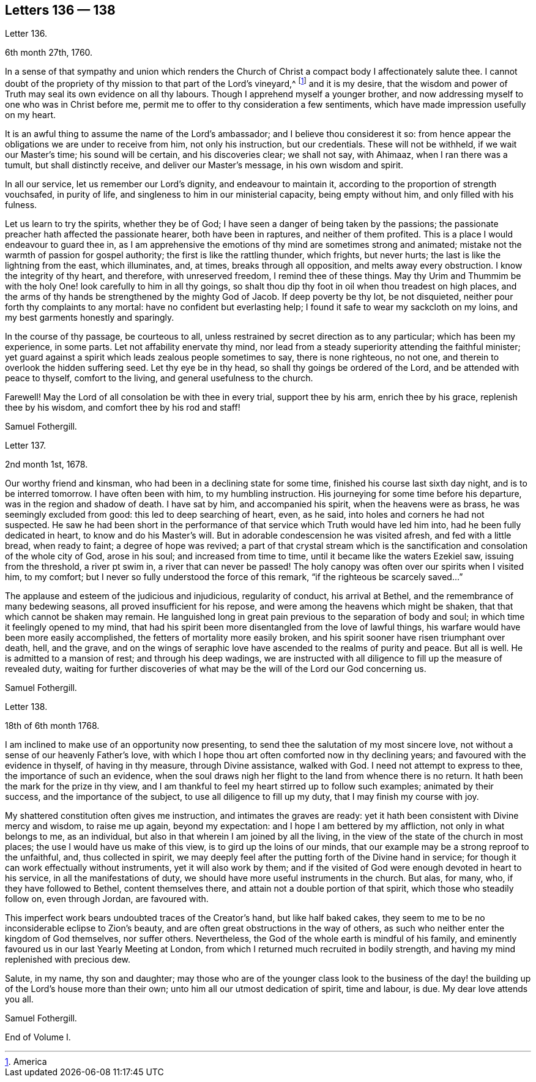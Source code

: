 == Letters 136 &#8212; 138

[.letter-heading]
Letter 136.

[.signed-section-context-open]
6th month 27th, 1760.

In a sense of that sympathy and union which renders the Church
of Christ a compact body I affectionately salute thee.
I cannot doubt of the propriety of thy mission to that part of the Lord`'s vineyard,^
footnote:[America]
and it is my desire,
that the wisdom and power of Truth may seal its own evidence on all thy labours.
Though I apprehend myself a younger brother,
and now addressing myself to one who was in Christ before me,
permit me to offer to thy consideration a few sentiments,
which have made impression usefully on my heart.

It is an awful thing to assume the name of the Lord`'s ambassador;
and I believe thou considerest it so:
from hence appear the obligations we are under to receive from him,
not only his instruction, but our credentials.
These will not be withheld, if we wait our Master`'s time; his sound will be certain,
and his discoveries clear; we shall not say, with Ahimaaz, when I ran there was a tumult,
but shall distinctly receive, and deliver our Master`'s message,
in his own wisdom and spirit.

In all our service, let us remember our Lord`'s dignity, and endeavour to maintain it,
according to the proportion of strength vouchsafed, in purity of life,
and singleness to him in our ministerial capacity, being empty without him,
and only filled with his fulness.

Let us learn to try the spirits, whether they be of God;
I have seen a danger of being taken by the passions;
the passionate preacher hath affected the passionate hearer, both have been in raptures,
and neither of them profited.
This is a place I would endeavour to guard thee in,
as I am apprehensive the emotions of thy mind are sometimes strong and animated;
mistake not the warmth of passion for gospel authority;
the first is like the rattling thunder, which frights, but never hurts;
the last is like the lightning from the east, which illuminates, and, at times,
breaks through all opposition, and melts away every obstruction.
I know the integrity of thy heart, and therefore, with unreserved freedom,
I remind thee of these things.
May thy Urim and Thummim be with the holy One! look carefully to him in all thy goings,
so shalt thou dip thy foot in oil when thou treadest on high places,
and the arms of thy hands be strengthened by the mighty God of Jacob.
If deep poverty be thy lot, be not disquieted,
neither pour forth thy complaints to any mortal: have no confident but everlasting help;
I found it safe to wear my sackcloth on my loins,
and my best garments honestly and sparingly.

In the course of thy passage, be courteous to all,
unless restrained by secret direction as to any particular; which has been my experience,
in some parts.
Let not affability enervate thy mind,
nor lead from a steady superiority attending the faithful minister;
yet guard against a spirit which leads zealous people sometimes to say,
there is none righteous, no not one, and therein to overlook the hidden suffering seed.
Let thy eye be in thy head, so shall thy goings be ordered of the Lord,
and be attended with peace to thyself, comfort to the living,
and general usefulness to the church.

Farewell!
May the Lord of all consolation be with thee in every trial, support thee by his arm,
enrich thee by his grace, replenish thee by his wisdom,
and comfort thee by his rod and staff!

[.signed-section-signature]
Samuel Fothergill.

[.letter-heading]
Letter 137.

[.signed-section-context-open]
2nd month 1st, 1678.

Our worthy friend and kinsman, who had been in a declining state for some time,
finished his course last sixth day night, and is to be interred tomorrow.
I have often been with him, to my humbling instruction.
His journeying for some time before his departure, was in the region and shadow of death.
I have sat by him, and accompanied his spirit, when the heavens were as brass,
he was seemingly excluded from good: this led to deep searching of heart, even,
as he said, into holes and corners he had not suspected.
He saw he had been short in the performance of that
service which Truth would have led him into,
had he been fully dedicated in heart, to know and do his Master`'s will.
But in adorable condescension he was visited afresh, and fed with a little bread,
when ready to faint; a degree of hope was revived;
a part of that crystal stream which is the sanctification
and consolation of the whole city of God,
arose in his soul; and increased from time to time,
until it became like the waters Ezekiel saw, issuing from the threshold,
a river pt swim in, a river that can never be passed!
The holy canopy was often over our spirits when I visited him, to my comfort;
but I never so fully understood the force of this remark,
"`if the righteous be scarcely saved...`"

The applause and esteem of the judicious and injudicious, regularity of conduct,
his arrival at Bethel, and the remembrance of many bedewing seasons,
all proved insufficient for his repose, and were among the heavens which might be shaken,
that that which cannot be shaken may remain.
He languished long in great pain previous to the separation of body and soul;
in which time it feelingly opened to my mind,
that had his spirit been more disentangled from the love of lawful things,
his warfare would have been more easily accomplished,
the fetters of mortality more easily broken,
and his spirit sooner have risen triumphant over death, hell, and the grave,
and on the wings of seraphic love have ascended to the realms of purity and peace.
But all is well.
He is admitted to a mansion of rest; and through his deep wadings,
we are instructed with all diligence to fill up the measure of revealed duty,
waiting for further discoveries of what may be the
will of the Lord our God concerning us.

[.signed-section-signature]
Samuel Fothergill.

[.letter-heading]
Letter 138.

[.signed-section-context-open]
18th of 6th month 1768.

I am inclined to make use of an opportunity now presenting,
to send thee the salutation of my most sincere love,
not without a sense of our heavenly Father`'s love,
with which I hope thou art often comforted now in thy declining years;
and favoured with the evidence in thyself, of having in thy measure,
through Divine assistance, walked with God.
I need not attempt to express to thee, the importance of such an evidence,
when the soul draws nigh her flight to the land from whence there is no return.
It hath been the mark for the prize in thy view,
and I am thankful to feel my heart stirred up to follow such examples;
animated by their success, and the importance of the subject,
to use all diligence to fill up my duty, that I may finish my course with joy.

My shattered constitution often gives me instruction, and intimates the graves are ready:
yet it hath been consistent with Divine mercy and wisdom, to raise me up again,
beyond my expectation: and I hope I am bettered by my affliction,
not only in what belongs to me, as an individual,
but also in that wherein I am joined by all the living,
in the view of the state of the church in most places;
the use I would have us make of this view, is to gird up the loins of our minds,
that our example may be a strong reproof to the unfaithful, and,
thus collected in spirit,
we may deeply feel after the putting forth of the Divine hand in service;
for though it can work effectually without instruments, yet it will also work by them;
and if the visited of God were enough devoted in heart to his service,
in all the manifestations of duty, we should have more useful instruments in the church.
But alas, for many, who, if they have followed to Bethel, content themselves there,
and attain not a double portion of that spirit, which those who steadily follow on,
even through Jordan, are favoured with.

This imperfect work bears undoubted traces of the Creator`'s hand,
but like half baked cakes,
they seem to me to be no inconsiderable eclipse to Zion`'s beauty,
and are often great obstructions in the way of others,
as such who neither enter the kingdom of God themselves, nor suffer others.
Nevertheless, the God of the whole earth is mindful of his family,
and eminently favoured us in our last Yearly Meeting at London,
from which I returned much recruited in bodily strength,
and having my mind replenished with precious dew.

Salute, in my name, thy son and daughter;
may those who are of the younger class look to the business of
the day! the building up of the Lord`'s house more than their own;
unto him all our utmost dedication of spirit, time and labour, is due.
My dear love attends you all.

[.signed-section-signature]
Samuel Fothergill.

[.the-end]
End of Volume I.
